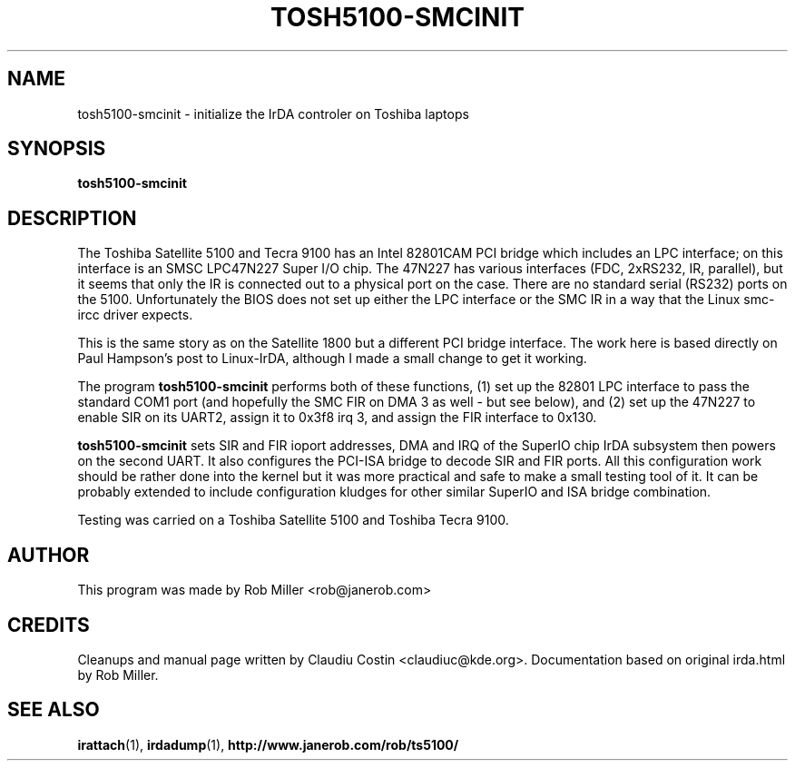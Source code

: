 .TH TOSH5100-SMCINIT "8" "July 2003" "0.2" "Linux IrDA"
.SH NAME
tosh5100-smcinit \- initialize the IrDA controler on Toshiba laptops
.SH SYNOPSIS
.B tosh5100-smcinit
.SH DESCRIPTION
The Toshiba Satellite 5100 and Tecra 9100 has an Intel 82801CAM PCI bridge 
which includes an LPC interface; on
this interface is an SMSC LPC47N227 Super I/O chip. The 47N227 has various
interfaces (FDC, 2xRS232, IR, parallel), but it seems that only the IR is
connected out to a physical port on the case. There are no standard serial
(RS232) ports on the 5100. Unfortunately the BIOS does not set up either the
LPC interface or the SMC IR in a way that the Linux smc\-ircc driver expects.
.PP
This is the same story as on the Satellite 1800 but a different PCI bridge
interface. The work here is based directly on Paul Hampson's post 
to Linux\-IrDA, although I made a small change to get it working.
.PP
The program \fBtosh5100-smcinit\fR performs both of these functions, (1) set up the
82801 LPC interface to pass the standard COM1 port (and hopefully the SMC FIR
on DMA 3 as well \- but see below), and (2) set up the 47N227 to enable SIR on
its UART2, assign it to 0x3f8 irq 3, and assign the FIR interface to 0x130.
.PP
\fBtosh5100-smcinit\fR sets SIR and FIR ioport addresses, DMA and IRQ of the SuperIO chip IrDA subsystem 
then powers on the second UART. It also configures the PCI-ISA bridge to decode SIR and FIR ports. 
All this configuration work should be rather done into the kernel but it was more practical and safe to make a 
small testing tool of it. It can be probably extended to include configuration kludges for other similar 
SuperIO and ISA bridge combination.
.PP
Testing was carried on a Toshiba Satellite 5100 and Toshiba Tecra 9100.
.SH AUTHOR
This program was made by Rob Miller <rob@janerob.com>
.SH CREDITS
.PP 
Cleanups and manual page written by Claudiu Costin <claudiuc@kde.org>. Documentation
based on original irda.html by Rob Miller.
.SH "SEE ALSO"
.BR irattach (1),
.BR irdadump (1),
.BR http://www.janerob.com/rob/ts5100/

